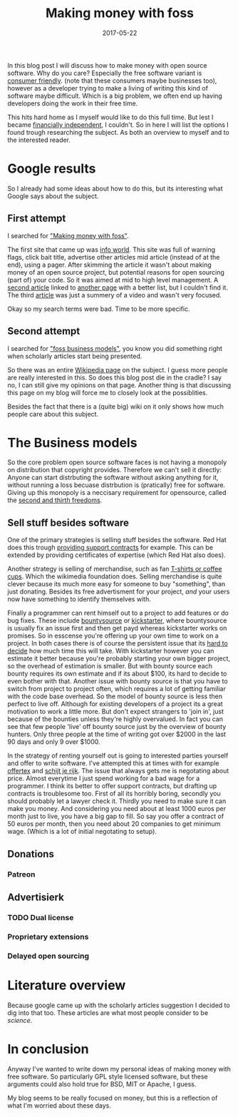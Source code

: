 #+TITLE: Making money with foss
#+OPTIONS: toc:nil
#+DATE: 2017-05-22
#+CATEGORY: technique
#+Tags: free, money, software, programming

In this blog post I will discuss how to make money with open source software.
Why do you care?
Especially the free software variant is [[https://www.gnu.org/philosophy/free-sw.en.html][consumer friendly]].
(note that these consumers maybe businesses too),
however as a developer trying to make a living of writing this kind of software
maybe difficult.
Which is a big problem, we often end up having developers doing the work in
their free time.

This hits hard home as I myself would like to do this full time.
But lest I became [[https://www.reddit.com/r/financialindependence/][financially independent]], I couldn't.
So in here I will list the options I found trough researching the subject.
As both an overview to myself and to the interested reader.

* Google results
So I already had some ideas about how to do this,
but its interesting what Google says about the subject.

** First attempt
I searched for [[https://www.google.nl/search?q=making+money+with+foss&ie=utf-8&oe=utf-8&client=firefox-b&gfe_rd=cr&ei=50YjWYn_CdHU8geKob64BQ]["Making money with foss"]].

The first site that came up was [[http://www.infoworld.com/article/2612393/open-source-software/greed-is-good--9-open-source-secrets-to-making-money.html][info world]].
This site was full of warning flags,
click bait title,
advertise other articles mid article (instead of at the end),
using a pager.
After skimming the article it wasn't about making money of an open source project,
but potential reasons for open sourcing (part of) your code.
So it was aimed at mid to high level management.
A [[http://www.fosslc.org/drupal/node/131][second article]] linked to [[http://carlodaffara.conecta.it/?p=90&cpage=1#comment-50][another page]] with a better list, but I couldn't
find it.
The third [[http://www.cio.com/article/3178621/open-source-tools/how-to-make-money-from-open-source-software.html][article]] was just a summery of a video and wasn't very focused.

Okay so my search terms were bad. Time to be more specific.

** Second attempt
I searched for [[https://www.google.nl/search?q=making+money+with+foss&ie=utf-8&oe=utf-8&client=firefox-b&gfe_rd=cr&ei=50YjWYn_CdHU8geKob64BQ#q=foss+business+models]["foss business models"]], you know you did something right when
scholarly articles start being presented.

So there was an entire [[https://en.wikipedia.org/wiki/Business_models_for_open-source_software][Wikipedia page]] on the subject.
I guess more people are really interested in this.
So does this blog post die in the cradle?
I say no, I can still give my opinions on that page.
Another thing is that discussing this page on my blog will force me to closely
look at the possiblities.


Besides the fact that there is a (quite big) wiki on it only shows how much
people care about this subject.

* The Business models
So the core problem open source software faces is not having a monopoly on
distribution that copyright provides.
Therefore we can't sell it directly:
Anyone can start distrbuting the software without asking anything for it,
without running a loss becuase distrbution is
(pratically) free for software.
Giving up this monopoly is a neccisary requirement for opensource,
called the [[https://www.gnu.org/philosophy/free-sw.en.html][second and thirth freedoms]].

** Sell stuff besides software
One of the primary strategies is selling stuff besides the software.
Red Hat does this trough [[https://en.wikipedia.org/wiki/Red_Hat#Business_model][providing support contracts]] for example.
This can be extended by providing certificates of expertise
(which Red Hat also does).

Another strategy is selling of merchandise, such as fan [[https://store.wikimedia.org/collections/accessories][T-shirts or coffee cups]].
Which the wikimedia foundation does.
Selling merchandise is quite clever because its much more easy for someone to
buy "something", than just donating.
Besides its free advertisment for your project,
/and/ your users now have something to identify themselves with.

Finally a programmer can rent himself out to a project to add features or do
bug fixes.
These include [[https://www.bountysource.com/][bountysource]] or [[https://en.wikipedia.org/wiki/Kickstarter][kickstarter]], where bountysource is
usually fix an issue first and then get payd whereas kickstarter works on
promises.
So in esscense you're offering up your own time to work on a project.
In both cases there is of course the persistent issue that its [[https://softwareengineering.stackexchange.com/questions/648/how-to-respond-when-you-are-asked-for-an-estimate][hard to decide]]
how much time this will take.
With kickstarter however you can estimate it better because you're probably
starting your own bigger project, so the overhead of estimation is smaller.
But with bounty source each bounty requires its own estimate and if its about $100,
its hard to decide to even bother with that.
Another issue with bounty source is that you have to switch from project to
project often, which requires a lot of getting familiar with the code base
overhead.
So the model of bounty source is less then perfect to live off.
Although for existing developers of a project its a great motivation to work a
little more.
But don't expect strangers to 'join in', just because of the bounties
unless they're highly overvalued.
In fact you can see that few people 'live' off bounty source just by the
overview of bounty hunters. Only three people at the time of writing got over
$2000 in the last 90 days and only 9 over $1000.

In the strategy of renting yourself out is going to interested parties yourself
and offer to write software.
I've attempted this at times with for example [[https://github.com/jappeace/offertex][offertex]] and [[https://github.com/jappeace/schijt-je-rijk][schijt je rijk]].
The issue that always gets me is negotating about price.
Almost everytime I just spend working for a bad wage for a programmer.
I think its better to offer support contracts,
but drafting up contracts is troublesome too.
First of all its horribly boring, secondly you should probably let a lawyer
check it.
Thirdly you need to make sure it can make you money.
And considering you need about at least 1000 euros per month just to live,
you have a big gap to fill.
So say you offer a contract of 50 euros per month,
then you need about 20 companies to get minimum wage.
(Which is a lot of initial negotating to setup).

** Donations

*** Patreon

** Advertisierk\tricks
*** TODO Dual license
*** Proprietary extensions
*** Delayed open sourcing


* Literature overview
Because google came up with the scholarly articles suggestion I decided to dig
into that too.
These articles are what most people consider to be /science/.

* In conclusion
Anyway I've wanted to write down my personal ideas of making money
with free software.
So particularly GPL style licensed software,
but these arguments could also hold true for BSD, MIT or Apache, I guess.


My blog seems to be really focused on money,
but this is a reflection of what I'm worried about these days.
